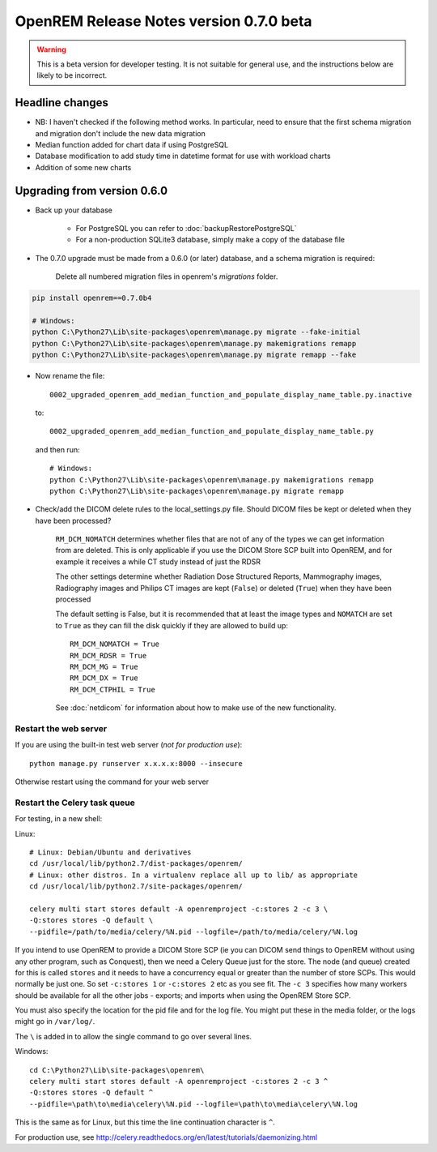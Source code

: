 ########################################
OpenREM Release Notes version 0.7.0 beta
########################################

.. Warning::

    This is a beta version for developer testing. It is not suitable for general use, and the instructions below are
    likely to be incorrect.

****************
Headline changes
****************

* NB: I haven't checked if the following method works. In particular, need to ensure that the first schema migration and migration don't include the new data migration
* Median function added for chart data if using PostgreSQL
* Database modification to add study time in datetime format for use with workload charts
* Addition of some new charts

****************************
Upgrading from version 0.6.0
****************************

* Back up your database

    * For PostgreSQL you can refer to :doc:`backupRestorePostgreSQL`
    * For a non-production SQLite3 database, simply make a copy of the database file

* The 0.7.0 upgrade must be made from a 0.6.0 (or later) database, and a schema migration is required:

    Delete all numbered migration files in openrem's `migrations` folder.

.. sourcecode:: bash

    pip install openrem==0.7.0b4

    # Windows:
    python C:\Python27\Lib\site-packages\openrem\manage.py migrate --fake-initial
    python C:\Python27\Lib\site-packages\openrem\manage.py makemigrations remapp
    python C:\Python27\Lib\site-packages\openrem\manage.py migrate remapp --fake

* Now rename the file::

    0002_upgraded_openrem_add_median_function_and_populate_display_name_table.py.inactive

  to::

    0002_upgraded_openrem_add_median_function_and_populate_display_name_table.py

  and then run::

    # Windows:
    python C:\Python27\Lib\site-packages\openrem\manage.py makemigrations remapp
    python C:\Python27\Lib\site-packages\openrem\manage.py migrate remapp

* Check/add the DICOM delete rules to the local_settings.py file. Should DICOM files be kept or deleted when they have
  been processed?

    ``RM_DCM_NOMATCH`` determines whether files that are not of any of the types we can get information from are deleted.
    This is only applicable if you use the DICOM Store SCP built into OpenREM, and for example it receives a while CT
    study instead of just the RDSR

    The other settings determine whether Radiation Dose Structured Reports, Mammography images, Radiography images and
    Philips CT images are kept (``False``) or deleted (``True``) when they have been processed

    The default setting is False, but it is recommended that at least the image types and ``NOMATCH`` are set to ``True``
    as they can fill the disk quickly if they are allowed to build up::

        RM_DCM_NOMATCH = True
        RM_DCM_RDSR = True
        RM_DCM_MG = True
        RM_DCM_DX = True
        RM_DCM_CTPHIL = True

    See :doc:`netdicom` for information about how to make use of the new functionality.


Restart the web server
======================

If you are using the built-in test web server (`not for production use`)::

    python manage.py runserver x.x.x.x:8000 --insecure

Otherwise restart using the command for your web server

Restart the Celery task queue
=============================

For testing, in a new shell:

Linux::

    # Linux: Debian/Ubuntu and derivatives
    cd /usr/local/lib/python2.7/dist-packages/openrem/
    # Linux: other distros. In a virtualenv replace all up to lib/ as appropriate
    cd /usr/local/lib/python2.7/site-packages/openrem/

    celery multi start stores default -A openremproject -c:stores 2 -c 3 \
    -Q:stores stores -Q default \
    --pidfile=/path/to/media/celery/%N.pid --logfile=/path/to/media/celery/%N.log

If you intend to use OpenREM to provide a DICOM Store SCP (ie you can DICOM send things to OpenREM without using
any other program, such as Conquest), then we need a Celery Queue just for the store. The node (and queue) created for
this is called ``stores`` and it needs to have a concurrency equal or greater than the number of store SCPs. This would
normally be just one. So set ``-c:stores 1`` or ``-c:stores 2`` etc as you see fit. The ``-c 3`` specifies how many
workers should be available for all the other jobs - exports; and imports when using the OpenREM Store SCP.

You must also specify the location for the pid file and for the log file. You might put these in the media folder, or
the logs might go in ``/var/log/``.

The ``\`` is added in to allow the single command to go over several lines.

Windows::

    cd C:\Python27\Lib\site-packages\openrem\
    celery multi start stores default -A openremproject -c:stores 2 -c 3 ^
    -Q:stores stores -Q default ^
    --pidfile=\path\to\media\celery\%N.pid --logfile=\path\to\media\celery\%N.log

This is the same as for Linux, but this time the line continuation character is ``^``.

For production use, see http://celery.readthedocs.org/en/latest/tutorials/daemonizing.html

